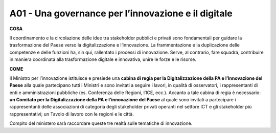 A01 - Una governance per l’innovazione e il digitale 
==============================================

**COSA**

Il coordinamento e la circolazione delle idee tra stakeholder pubblici e privati sono fondamentali per guidare la trasformazione del Paese verso la digitalizzazione e l’innovazione. La frammentazione e la duplicazione delle competenze e delle funzioni ha, sin qui, rallentato i processi di innovazione. Serve, al contrario, fare squadra, contribuire in maniera coordinata alla trasformazione digitale e innovativa, unire le forze e le risorse.

**COME**

Il Ministro per l’innovazione istituisce e presiede una **cabina di regia per la Digitalizzazione della PA e l’Innovazione del Paese** alla quale partecipano tutti i Ministri e sono invitati a seguire i lavori, in qualità di osservatori, i rappresentanti di enti e amministrazioni pubbliche (es. Conferenza delle Regioni, l’ICE, ecc.). Accanto a tale cabina di regia è necessario: **un Comitato per la Digitalizzazione della PA e l’innovazione del Paese** al quale sono invitati a partecipare i rappresentanti delle associazioni di categoria degli stakeholder privati operanti nel settore ICT e gli stakeholder più rappresentativi; un Tavolo di lavoro con le regioni e le città. 

Compito del ministero sarà raccordare queste tre realtà sulle tematiche di innovazione. 
